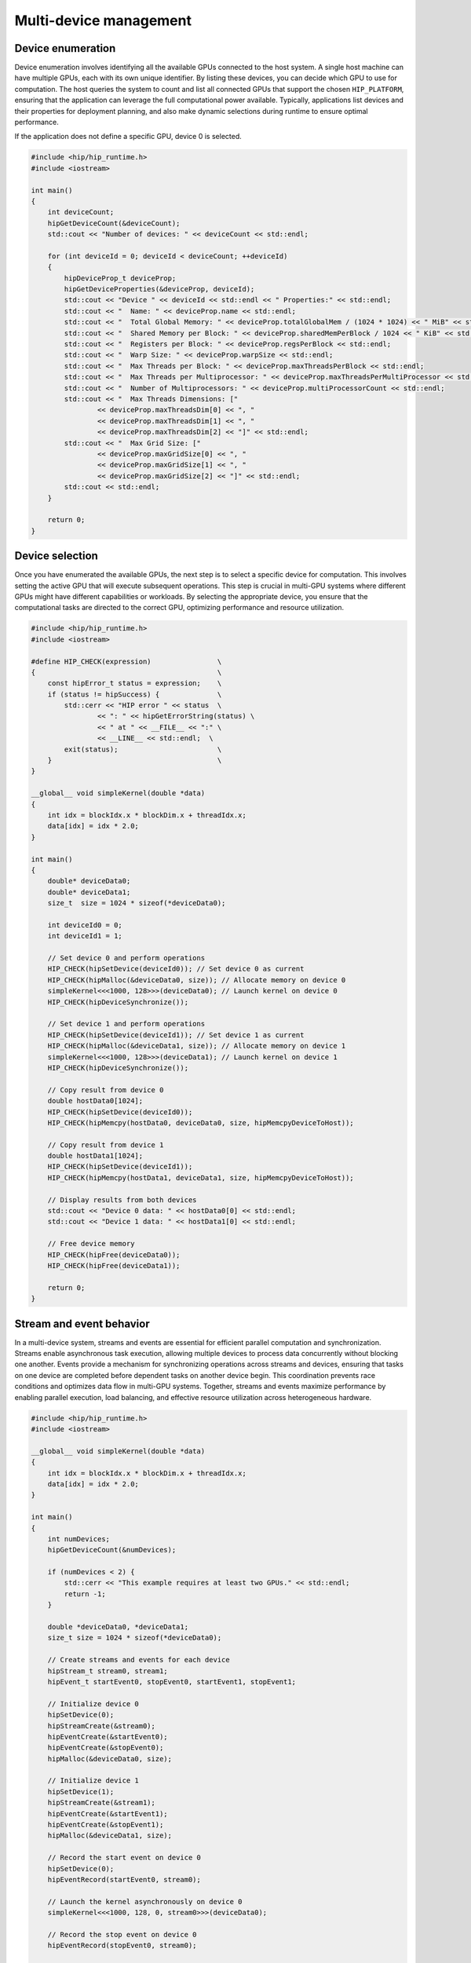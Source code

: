 .. meta::
    :description: This chapter describes how to use multiple devices on one host.
    :keywords: ROCm, HIP, multi-device, multiple, GPUs, devices

.. _multi-device:

*******************************************************************************
Multi-device management
*******************************************************************************

Device enumeration
===============================================================================

Device enumeration involves identifying all the available GPUs connected to the
host system. A single host machine can have multiple GPUs, each with its own
unique identifier. By listing these devices, you can decide which GPU to use
for computation. The host queries the system to count and list all connected
GPUs that support the chosen ``HIP_PLATFORM``, ensuring that the application
can leverage the full computational power available. Typically, applications
list devices and their properties for deployment planning, and also make
dynamic selections during runtime to ensure optimal performance.

If the application does not define a specific GPU, device 0 is selected.

.. code-block:: cpp

    #include <hip/hip_runtime.h>
    #include <iostream>

    int main()
    {
        int deviceCount;
        hipGetDeviceCount(&deviceCount);
        std::cout << "Number of devices: " << deviceCount << std::endl;

        for (int deviceId = 0; deviceId < deviceCount; ++deviceId)
        {
            hipDeviceProp_t deviceProp;
            hipGetDeviceProperties(&deviceProp, deviceId);
            std::cout << "Device " << deviceId << std::endl << " Properties:" << std::endl;
            std::cout << "  Name: " << deviceProp.name << std::endl;
            std::cout << "  Total Global Memory: " << deviceProp.totalGlobalMem / (1024 * 1024) << " MiB" << std::endl;
            std::cout << "  Shared Memory per Block: " << deviceProp.sharedMemPerBlock / 1024 << " KiB" << std::endl;
            std::cout << "  Registers per Block: " << deviceProp.regsPerBlock << std::endl;
            std::cout << "  Warp Size: " << deviceProp.warpSize << std::endl;
            std::cout << "  Max Threads per Block: " << deviceProp.maxThreadsPerBlock << std::endl;
            std::cout << "  Max Threads per Multiprocessor: " << deviceProp.maxThreadsPerMultiProcessor << std::endl;
            std::cout << "  Number of Multiprocessors: " << deviceProp.multiProcessorCount << std::endl;
            std::cout << "  Max Threads Dimensions: ["
                    << deviceProp.maxThreadsDim[0] << ", "
                    << deviceProp.maxThreadsDim[1] << ", "
                    << deviceProp.maxThreadsDim[2] << "]" << std::endl;
            std::cout << "  Max Grid Size: ["
                    << deviceProp.maxGridSize[0] << ", "
                    << deviceProp.maxGridSize[1] << ", "
                    << deviceProp.maxGridSize[2] << "]" << std::endl;
            std::cout << std::endl;
        }

        return 0;
    }

.. _multi_device_selection:

Device selection
===============================================================================

Once you have enumerated the available GPUs, the next step is to select a
specific device for computation. This involves setting the active GPU that will
execute subsequent operations. This step is crucial in multi-GPU systems where
different GPUs might have different capabilities or workloads. By selecting the
appropriate device, you ensure that the computational tasks are directed to the
correct GPU, optimizing performance and resource utilization.

.. code-block:: cpp

    #include <hip/hip_runtime.h>
    #include <iostream>

    #define HIP_CHECK(expression)                \
    {                                            \
        const hipError_t status = expression;    \
        if (status != hipSuccess) {              \
            std::cerr << "HIP error " << status  \
                    << ": " << hipGetErrorString(status) \
                    << " at " << __FILE__ << ":" \
                    << __LINE__ << std::endl;  \
            exit(status);                        \
        }                                        \
    }

    __global__ void simpleKernel(double *data)
    {
        int idx = blockIdx.x * blockDim.x + threadIdx.x;
        data[idx] = idx * 2.0;
    }

    int main()
    {
        double* deviceData0;
        double* deviceData1;
        size_t  size = 1024 * sizeof(*deviceData0);

        int deviceId0 = 0;
        int deviceId1 = 1;

        // Set device 0 and perform operations
        HIP_CHECK(hipSetDevice(deviceId0)); // Set device 0 as current
        HIP_CHECK(hipMalloc(&deviceData0, size)); // Allocate memory on device 0
        simpleKernel<<<1000, 128>>>(deviceData0); // Launch kernel on device 0
        HIP_CHECK(hipDeviceSynchronize());

        // Set device 1 and perform operations
        HIP_CHECK(hipSetDevice(deviceId1)); // Set device 1 as current
        HIP_CHECK(hipMalloc(&deviceData1, size)); // Allocate memory on device 1
        simpleKernel<<<1000, 128>>>(deviceData1); // Launch kernel on device 1
        HIP_CHECK(hipDeviceSynchronize());

        // Copy result from device 0
        double hostData0[1024];
        HIP_CHECK(hipSetDevice(deviceId0));
        HIP_CHECK(hipMemcpy(hostData0, deviceData0, size, hipMemcpyDeviceToHost));

        // Copy result from device 1
        double hostData1[1024];
        HIP_CHECK(hipSetDevice(deviceId1));
        HIP_CHECK(hipMemcpy(hostData1, deviceData1, size, hipMemcpyDeviceToHost));

        // Display results from both devices
        std::cout << "Device 0 data: " << hostData0[0] << std::endl;
        std::cout << "Device 1 data: " << hostData1[0] << std::endl;

        // Free device memory
        HIP_CHECK(hipFree(deviceData0));
        HIP_CHECK(hipFree(deviceData1));

        return 0;
    }


Stream and event behavior
===============================================================================

In a multi-device system, streams and events are essential for efficient
parallel computation and synchronization. Streams enable asynchronous task
execution, allowing multiple devices to process data concurrently without
blocking one another. Events provide a mechanism for synchronizing operations
across streams and devices, ensuring that tasks on one device are completed
before dependent tasks on another device begin. This coordination prevents race
conditions and optimizes data flow in multi-GPU systems. Together, streams and
events maximize performance by enabling parallel execution, load balancing, and
effective resource utilization across heterogeneous hardware.

.. code-block:: cpp

    #include <hip/hip_runtime.h>
    #include <iostream>

    __global__ void simpleKernel(double *data)
    {
        int idx = blockIdx.x * blockDim.x + threadIdx.x;
        data[idx] = idx * 2.0;
    }

    int main()
    {
        int numDevices;
        hipGetDeviceCount(&numDevices);

        if (numDevices < 2) {
            std::cerr << "This example requires at least two GPUs." << std::endl;
            return -1;
        }

        double *deviceData0, *deviceData1;
        size_t size = 1024 * sizeof(*deviceData0);

        // Create streams and events for each device
        hipStream_t stream0, stream1;
        hipEvent_t startEvent0, stopEvent0, startEvent1, stopEvent1;

        // Initialize device 0
        hipSetDevice(0);
        hipStreamCreate(&stream0);
        hipEventCreate(&startEvent0);
        hipEventCreate(&stopEvent0);
        hipMalloc(&deviceData0, size);

        // Initialize device 1
        hipSetDevice(1);
        hipStreamCreate(&stream1);
        hipEventCreate(&startEvent1);
        hipEventCreate(&stopEvent1);
        hipMalloc(&deviceData1, size);

        // Record the start event on device 0
        hipSetDevice(0);
        hipEventRecord(startEvent0, stream0);

        // Launch the kernel asynchronously on device 0
        simpleKernel<<<1000, 128, 0, stream0>>>(deviceData0);

        // Record the stop event on device 0
        hipEventRecord(stopEvent0, stream0);

        // Wait for the stop event on device 0 to complete
        hipEventSynchronize(stopEvent0);

        // Record the start event on device 1
        hipSetDevice(1);
        hipEventRecord(startEvent1, stream1);

        // Launch the kernel asynchronously on device 1
        simpleKernel<<<1000, 128, 0, stream1>>>(deviceData1);

        // Record the stop event on device 1
        hipEventRecord(stopEvent1, stream1);

        // Wait for the stop event on device 1 to complete
        hipEventSynchronize(stopEvent1);

        // Calculate elapsed time between the events for both devices
        float milliseconds0 = 0, milliseconds1 = 0;
        hipEventElapsedTime(&milliseconds0, startEvent0, stopEvent0);
        hipEventElapsedTime(&milliseconds1, startEvent1, stopEvent1);

        std::cout << "Elapsed time on GPU 0: " << milliseconds0 << " ms" << std::endl;
        std::cout << "Elapsed time on GPU 1: " << milliseconds1 << " ms" << std::endl;

        // Cleanup for device 0
        hipSetDevice(0);
        hipEventDestroy(startEvent0);
        hipEventDestroy(stopEvent0);
        hipStreamSynchronize(stream0);
        hipStreamDestroy(stream0);
        hipFree(deviceData0);

        // Cleanup for device 1
        hipSetDevice(1);
        hipEventDestroy(startEvent1);
        hipEventDestroy(stopEvent1);
        hipStreamSynchronize(stream1);
        hipStreamDestroy(stream1);
        hipFree(deviceData1);

        return 0;
    }

Peer-to-peer memory access
===============================================================================

In multi-GPU systems, peer-to-peer memory access enables one GPU to directly
read or write to the memory of another GPU. This capability reduces data
transfer times by allowing GPUs to communicate directly without involving the
host. Enabling peer-to-peer access can significantly improve the performance of
applications that require frequent data exchange between GPUs, as it eliminates
the need to transfer data through the host memory.

By adding peer-to-peer access to the example referenced in
:ref:`multi_device_selection`, data can be copied between devices:

.. tab-set::

    .. tab-item:: with peer-to-peer

        .. code-block:: cpp
            :emphasize-lines: 31-36, 50-54

            #include <hip/hip_runtime.h>
            #include <iostream>

            #define HIP_CHECK(expression)                        \
            {                                                    \
                const hipError_t status = expression;            \
                if (status != hipSuccess) {                      \
                    std::cerr << "HIP error " << status          \
                            << ": " << hipGetErrorString(status) \
                            << " at " << __FILE__ << ":"         \
                            << __LINE__ << std::endl;            \
                    exit(status);                                \
                }                                                \
            }

            __global__ void simpleKernel(double *data)
            {
                int idx   = blockIdx.x * blockDim.x + threadIdx.x;
                data[idx] = idx * 2.0;
            }

            int main()
            {
                double* deviceData0;
                double* deviceData1;
                size_t  size = 1024 * sizeof(*deviceData0);

                int deviceId0 = 0;
                int deviceId1 = 1;

                // Enable peer access to the memory (allocated and future) on the peer device.
                // Ensure the device is active before enabling peer access.
                hipSetDevice(deviceId0);
                hipDeviceEnablePeerAccess(deviceId1, 0);

                hipSetDevice(deviceId1);
                hipDeviceEnablePeerAccess(deviceId0, 0);

                // Set device 0 and perform operations
                HIP_CHECK(hipSetDevice(deviceId0)); // Set device 0 as current
                HIP_CHECK(hipMalloc(&deviceData0, size)); // Allocate memory on device 0
                simpleKernel<<<1000, 128>>>(deviceData0); // Launch kernel on device 0
                HIP_CHECK(hipDeviceSynchronize());

                // Set device 1 and perform operations
                HIP_CHECK(hipSetDevice(deviceId1)); // Set device 1 as current
                HIP_CHECK(hipMalloc(&deviceData1, size)); // Allocate memory on device 1
                simpleKernel<<<1000, 128>>>(deviceData1); // Launch kernel on device 1
                HIP_CHECK(hipDeviceSynchronize());

                // Use peer-to-peer access
                hipSetDevice(deviceId0);

                // Now device 0 can access memory allocated on device 1
                hipMemcpy(deviceData0, deviceData1, size, hipMemcpyDeviceToDevice);

                // Copy result from device 0
                double hostData0[1024];
                HIP_CHECK(hipSetDevice(deviceId0));
                HIP_CHECK(hipMemcpy(hostData0, deviceData0, size, hipMemcpyDeviceToHost));

                // Copy result from device 1
                double hostData1[1024];
                HIP_CHECK(hipSetDevice(deviceId1));
                HIP_CHECK(hipMemcpy(hostData1, deviceData1, size, hipMemcpyDeviceToHost));

                // Display results from both devices
                std::cout << "Device 0 data: " << hostData0[0] << std::endl;
                std::cout << "Device 1 data: " << hostData1[0] << std::endl;

                // Free device memory
                HIP_CHECK(hipFree(deviceData0));
                HIP_CHECK(hipFree(deviceData1));

                return 0;
            }

    .. tab-item:: without peer-to-peer

        .. code-block:: cpp
            :emphasize-lines: 43-49, 53, 58

            #include <hip/hip_runtime.h>
            #include <iostream>

            #define HIP_CHECK(expression)                        \
            {                                                    \
                const hipError_t status = expression;            \
                if (status != hipSuccess) {                      \
                    std::cerr << "HIP error " << status          \
                            << ": " << hipGetErrorString(status) \
                            << " at " << __FILE__ << ":"         \
                            << __LINE__ << std::endl;            \
                    exit(status);                                \
                }                                                \
            }

            __global__ void simpleKernel(double *data)
            {
                int idx   = blockIdx.x * blockDim.x + threadIdx.x;
                data[idx] = idx * 2.0;
            }

            int main()
            {
                double* deviceData0;
                double* deviceData1;
                size_t  size = 1024 * sizeof(*deviceData0);

                int deviceId0 = 0;
                int deviceId1 = 1;

                // Set device 0 and perform operations
                HIP_CHECK(hipSetDevice(deviceId0)); // Set device 0 as current
                HIP_CHECK(hipMalloc(&deviceData0, size)); // Allocate memory on device 0
                simpleKernel<<<1000, 128>>>(deviceData0); // Launch kernel on device 0
                HIP_CHECK(hipDeviceSynchronize());

                // Set device 1 and perform operations
                HIP_CHECK(hipSetDevice(deviceId1)); // Set device 1 as current
                HIP_CHECK(hipMalloc(&deviceData1, size)); // Allocate memory on device 1
                simpleKernel<<<1000, 128>>>(deviceData1); // Launch kernel on device 1
                HIP_CHECK(hipDeviceSynchronize());

                // Attempt to use deviceData0 on device 1 (This will not work as deviceData0 is allocated on device 0)
                HIP_CHECK(hipSetDevice(deviceId1));
                hipError_t err = hipMemcpy(deviceData1, deviceData0, size, hipMemcpyDeviceToDevice); // This should fail
                if (err != hipSuccess)
                {
                    std::cout << "Error: Cannot access deviceData0 from device 1, deviceData0 is on device 0" << std::endl;
                }

                // Copy result from device 0
                double hostData0[1024];
                HIP_CHECK(hipSetDevice(deviceId0));
                HIP_CHECK(hipMemcpy(hostData0, deviceData0, size, hipMemcpyDeviceToHost));

                // Copy result from device 1
                double hostData1[1024];
                HIP_CHECK(hipSetDevice(deviceId1));
                HIP_CHECK(hipMemcpy(hostData1, deviceData1, size, hipMemcpyDeviceToHost));

                // Display results from both devices
                std::cout << "Device 0 data: " << hostData0[0] << std::endl;
                std::cout << "Device 1 data: " << hostData1[0] << std::endl;

                // Free device memory
                HIP_CHECK(hipFree(deviceData0));
                HIP_CHECK(hipFree(deviceData1));

                return 0;
            }